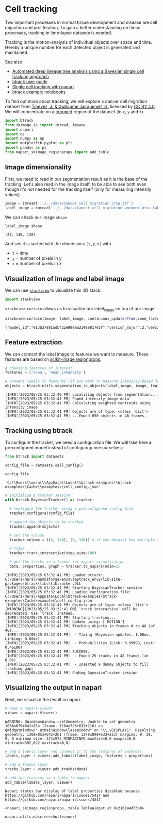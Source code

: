 <<97908193-a122-425f-b9d6-63b13f014311>>
* Cell tracking
  :PROPERTIES:
  :CUSTOM_ID: cell-tracking
  :END:

<<48d78cd0-d597-4975-8dee-daeee29e45e3>>
Two important processes in normal tissue development and disease are
cell migration and proliferation. To gain a better understanding on
these processes, tracking in time-lapse datasets is needed.

Tracking is the motion-analysis of individual objects over space and
time. Hereby a unique number for each detected object is generated and
maintained.

See also

- [[https://www.youtube.com/watch?v=JZ6QUZIds2g][Automated deep lineage
  tree analysis using a Bayesian single cell tracking approach]]
- [[https://btrack.readthedocs.io/en/latest/user_guide/simple_example.html][btrack
  user guide]]
- [[https://napari.org/stable/tutorials/tracking/cell_tracking.html][Single
  cell tracking with napari]]
- [[https://github.com/quantumjot/btrack/blob/main/examples/example_tracking_pipeline-features.ipynb][btrack
  example notebooks]]

To find out more about tracking, we will explore a cancer cell migration
dataset from [[https://zenodo.org/record/5206107#.ZFthHnZBxPa][Tinevez,
J. & Guillaume Jacquemet, G.]] licensed by
[[https://creativecommons.org/licenses/by/4.0/legalcode][CC BY 4.0]]. We
will concentrate on a
[[https://haesleinhuepf.github.io/BioImageAnalysisNotebooks/12_image_analysis_basics/04_Cropping_images.html][cropped]]
region of the dataset (in =x=, =y= and =t=).

<<14355061-7da7-4ccb-bdea-a5d82425d673>>
#+begin_src python
import btrack
from skimage.io import imread, imsave
import napari
import os
import numpy as np
import matplotlib.pyplot as plt
import pandas as pd
from napari_skimage_regionprops import add_table
#+end_src

<<bd9a0e74-e0f3-4359-b0d9-f27435507985>>
** Image dimensionality
   :PROPERTIES:
   :CUSTOM_ID: image-dimensionality
   :END:

<<a5f9bdb7-a58b-40d5-8112-933eba8cc013>>
First, we need to read in our segmentation result as it is the base of
the tracking. Let's also read in the image itself, to be able to see
both even though it's not needed for the tracking itself (only for
measuring intensity values).

<<43952251-82a2-49c8-bcab-595a1068a42c>>
#+begin_src python
image = imread('../../data/cancer_cell_migration_crop.tif')
label_image = imread('../../data/cancer_cell_migration_voronoi_otsu_labeling_crop.tif')
#+end_src

<<e6926ea0-323d-4923-a90b-828b3a7496a1>>
We can check our image =shape=

<<c161e7fd-899b-4eed-9b5d-c6a2695d40b0>>
#+begin_src python
label_image.shape
#+end_src

#+begin_example
(48, 130, 130)
#+end_example

<<8ab8f7ea-a71d-491a-85a4-3eb927de91c4>>
And see it is sorted with the dimensions =[t,y,x]= with

- =t= = time
- =y= = number of pixels in y
- =x= = number of pixels in x

<<1647c935-30bd-4cae-ba4a-f25013a91583>>
** Visualization of image and label image
   :PROPERTIES:
   :CUSTOM_ID: visualization-of-image-and-label-image
   :END:

<<bb40c7f4-f05e-4adb-bd30-d53652e742b1>>
We can use [[https://github.com/haesleinhuepf/stackview][=stackview=]]
to visualize this 4D stack.

<<8ec561c0-1073-494c-8294-ce6715757eb8>>
#+begin_src python
import stackview
#+end_src

<<981ddd44-60f0-4fee-b20f-52d8bdf04705>>
=stackview.curtain= allows us to visualize our label_image on top of our
image

<<b1a687b0-0004-4659-8ed5-6b1a8d902eee>>
#+begin_src python
stackview.curtain(image, label_image, continuous_update=True,zoom_factor = 3) 
#+end_src

#+begin_example
{"model_id":"e13b27881adb422e89eaa2148e817e5f","version_major":2,"version_minor":0}
#+end_example

<<d6f68461-04f4-48fc-abdb-4f9d2dae4609>>
** Feature extraction
   :PROPERTIES:
   :CUSTOM_ID: feature-extraction
   :END:

<<41c358e5-6854-4d0f-9400-13c2336a9f8e>>
We can connect the label image to features we want to measure. These
features are based on
[[https://scikit-image.org/docs/dev/api/skimage.measure.html#skimage.measure.regionprops][scikit-image
regionprops]].

<<43fcd7bd-00c2-4c6d-8f33-66709c04c5fd>>
#+begin_src python
# choosing features of interest
features = ['area', 'mean_intensity']
#+end_src

<<f4a208d7-c07c-43f9-af6c-01aedcaaae7d>>
#+begin_src python
# connect labels to features (if you want to measure intensity-based features, also provide the image)
objects = btrack.utils.segmentation_to_objects(label_image, image, features)
#+end_src

#+begin_example
[INFO][2023/05/25 03:32:40 PM] Localizing objects from segmentation...
[INFO][2023/05/25 03:32:41 PM] Found intensity_image data
[INFO][2023/05/25 03:32:41 PM] Calculating weighted centroids using intensity_image
[INFO][2023/05/25 03:32:41 PM] Objects are of type: <class 'dict'>
[INFO][2023/05/25 03:32:41 PM] ...Found 650 objects in 48 frames.
#+end_example

<<456c81e1-404f-4c6f-989e-5d60935adf86>>
** Tracking using btrack
   :PROPERTIES:
   :CUSTOM_ID: tracking-using-btrack
   :END:

<<b16ff205-77ff-4f42-bb4a-e6986ee01709>>
To configure the tracker, we need a configuration file. We will take
here a preconfigured model instead of configuring one ourselves:

<<ef069db7-c343-4d4f-a44b-bdf88874ae89>>
#+begin_src python
from btrack import datasets
#+end_src

<<fa151bc1-54a8-4ada-a63d-520a42645c9c>>
#+begin_src python
config_file = datasets.cell_config()
#+end_src

<<981bb924-b172-4d8a-9116-6a3c448514b4>>
#+begin_src python
config_file
#+end_src

#+begin_example
'C:\\Users\\maral\\AppData\\Local\\btrack-examples\\btrack-examples\\Cache\\examples\\cell_config.json'
#+end_example

<<9bfa712a-c52d-4184-b7ff-599d7f49391b>>
#+begin_src python
# initialise a tracker session 
with btrack.BayesianTracker() as tracker:

  # configure the tracker using a preconfigured config file
  tracker.configure(config_file)

  # append the objects to be tracked
  tracker.append(objects)
    
  # set the volume
  tracker.volume = ((0, 130), (0, 130)) # if the dataset has multiple z-dimensions, we need an additional bracket

  # track
  tracker.track_interactive(step_size=100)

  # get the tracks in a format for napari visualization
  data, properties, graph = tracker.to_napari(ndim=2)
#+end_src

#+begin_example
[INFO][2023/05/25 03:32:41 PM] Loaded btrack: C:\Users\maral\mambaforge\envs\laptrack_env2\lib\site-packages\btrack\libs\libtracker.DLL
[INFO][2023/05/25 03:32:41 PM] Starting BayesianTracker session
[INFO][2023/05/25 03:32:41 PM] Loading configuration file: C:\Users\maral\AppData\Local\btrack-examples\btrack-examples\Cache\examples\cell_config.json
[INFO][2023/05/25 03:32:41 PM] Objects are of type: <class 'list'>
[WARNING][2023/05/25 03:32:41 PM] `track_interactive` will be deprecated. Use `track` instead.
[INFO][2023/05/25 03:32:41 PM] Starting tracking... 
[INFO][2023/05/25 03:32:41 PM] Update using: ['MOTION']
[INFO][2023/05/25 03:32:41 PM] Tracking objects in frames 0 to 48 (of 48)...
[INFO][2023/05/25 03:32:41 PM]  - Timing (Bayesian updates: 1.00ms, Linking: 0.00ms)
[INFO][2023/05/25 03:32:41 PM]  - Probabilities (Link: 0.99998, Lost: 0.46180)
[INFO][2023/05/25 03:32:41 PM] SUCCESS.
[INFO][2023/05/25 03:32:41 PM]  - Found 29 tracks in 48 frames (in 0.0s)
[INFO][2023/05/25 03:32:41 PM]  - Inserted 9 dummy objects to fill tracking gaps
[INFO][2023/05/25 03:32:41 PM] Ending BayesianTracker session
#+end_example

<<9632bcde-9a2f-4983-b85b-24faa85a2bcb>>
** Visualizing the output in napari
   :PROPERTIES:
   :CUSTOM_ID: visualizing-the-output-in-napari
   :END:

<<00c5e088-3744-435d-b62f-8b7f8dd56be2>>
Next, we visualize the result in napari.

<<9dcf4416-fc94-4a81-ad15-a4a1ecaa8811>>
#+begin_src python
# open a napari-viewer
viewer = napari.Viewer()
#+end_src

#+begin_example
WARNING: QWindowsWindow::setGeometry: Unable to set geometry 1086x679+641+254 (frame: 1104x726+632+216) on QWidgetWindow/"_QtMainWindowClassWindow" on "\\.\DISPLAY1". Resulting geometry: 1360x851+642+261 (frame: 1378x898+633+223) margins: 9, 38, 9, 9 minimum size: 374x575 MINMAXINFO maxSize=0,0 maxpos=0,0 mintrack=392,622 maxtrack=0,0)
#+end_example

<<0a02da14-ecd5-4ca3-b9a3-71d30f6399b9>>
#+begin_src python
# add a labels layer and connect it to the features of interest
labels_layer = viewer.add_labels(label_image, features = properties)
#+end_src

<<9438240e-185d-4d20-80a9-824633f45beb>>
#+begin_src python
# add a tracks layer
tracks_layer = viewer.add_tracks(data)
#+end_src

<<0e96911a-59e3-48ca-a15b-7de5aa3ef8c6>>
#+begin_src python
# add the features as a table to napari
add_table(labels_layer, viewer)
#+end_src

#+begin_example
Napari status bar display of label properties disabled because https://github.com/napari/napari/issues/5417 and https://github.com/napari/napari/issues/4342
#+end_example

#+begin_example
<napari_skimage_regionprops._table.TableWidget at 0x216144d73a0>
#+end_example

<<7c27a50c-11e3-43d4-a72b-454c107d0c8d>>
#+begin_src python
napari.utils.nbscreenshot(viewer)
#+end_src

[[file:b2bb94d467e9133402faafb2917d0ca99851b110.png]]
